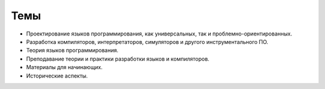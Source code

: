 .. title: Авторам
.. slug: authors
.. date: 2019-01-15 11:30:37 UTC+03:00
.. tags:
.. category:
.. link:
.. hidetitle: True
.. description:
.. type: text

Темы
----

* Проектирование языков программирования, как универсальных, так и проблемно-ориентированных.
* Разработка компиляторов, интерпретаторов, симуляторов и другого инструментального ПО.
* Теория языков программирования.
* Преподавание теории и практики разработки языков и компиляторов.
* Материалы для начинающих.
* Исторические аспекты.
